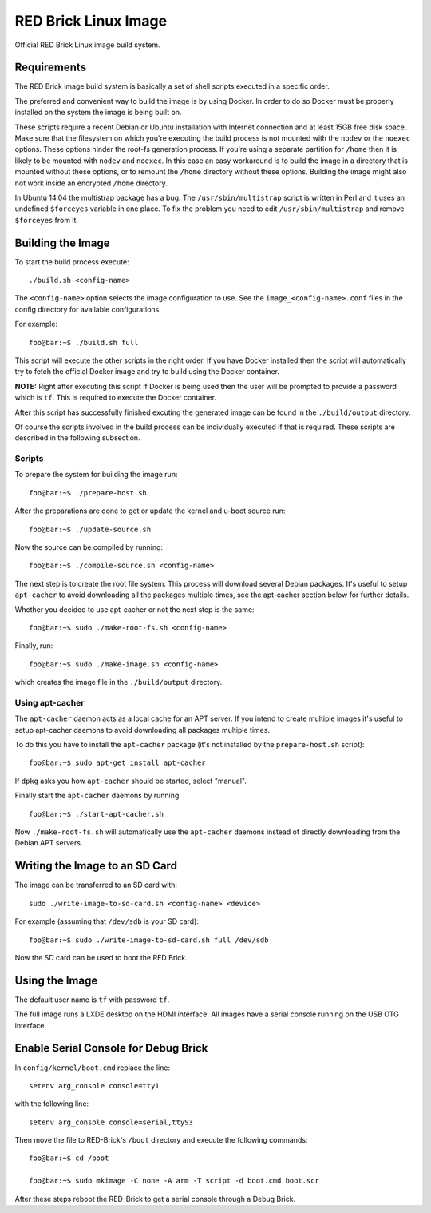 
RED Brick Linux Image
=====================

Official RED Brick Linux image build system.

Requirements
------------

The RED Brick image build system is basically a set of shell scripts
executed in a specific order.

The preferred and convenient way to build the image is by using Docker.
In order to do so Docker must be properly installed on the system the
image is being built on.

These scripts require a recent Debian or Ubuntu installation with Internet
connection and at least 15GB free disk space. Make sure that the filesystem
on which you're executing the build process is not mounted with the ``nodev``
or the ``noexec`` options. These options hinder the root-fs generation process.
If you're using a separate partition for ``/home`` then it is likely to be mounted
with ``nodev`` and ``noexec``. In this case an easy workaround is to build the
image in a directory that is mounted without these options, or to remount the
``/home`` directory without these options. Building the image might also not work
inside an encrypted ``/home`` directory.

In Ubuntu 14.04 the multistrap package has a bug. The ``/usr/sbin/multistrap``
script is written in Perl and it uses an undefined ``$forceyes`` variable in
one place. To fix the problem you need to edit ``/usr/sbin/multistrap`` and
remove ``$forceyes`` from it.

Building the Image
------------------

To start the build process execute::

 ./build.sh <config-name>

The ``<config-name>`` option selects the image configuration to use.
See the ``image_<config-name>.conf`` files in the config directory for
available configurations.

For example::

 foo@bar:~$ ./build.sh full

This script will execute the other scripts in the right order. If you have Docker
installed then the script will automatically try to fetch the official Docker image
and try to build using the Docker container.

**NOTE:**
Right after executing this script if Docker is being used then the user will be
prompted to provide a password which is ``tf``. This is required to execute the
Docker container.

After this script has successfully finished excuting the generated image can be found
in the ``./build/output`` directory.

Of course the scripts involved in the build process can be individually executed if
that is required. These scripts are described in the following subsection.

Scripts
^^^^^^^

To prepare the system for building the image run::

 foo@bar:~$ ./prepare-host.sh

After the preparations are done to get or update the kernel and u-boot source run::

 foo@bar:~$ ./update-source.sh

Now the source can be compiled by running::

 foo@bar:~$ ./compile-source.sh <config-name>

The next step is to create the root file system. This process will download
several Debian packages. It's useful to setup ``apt-cacher`` to avoid downloading
all the packages multiple times, see the apt-cacher section below for further details.

Whether you decided to use apt-cacher or not the next step is the same::

 foo@bar:~$ sudo ./make-root-fs.sh <config-name>

Finally, run::

 foo@bar:~$ sudo ./make-image.sh <config-name>

which creates the image file in the ``./build/output`` directory.

Using apt-cacher
^^^^^^^^^^^^^^^^

The ``apt-cacher`` daemon acts as a local cache for an APT server. If you intend
to create multiple images it's useful to setup apt-cacher daemons to avoid
downloading all packages multiple times.

To do this you have to install the ``apt-cacher`` package (it's not installed
by the ``prepare-host.sh`` script)::

 foo@bar:~$ sudo apt-get install apt-cacher

If ``dpkg`` asks you how ``apt-cacher`` should be started, select "manual".

Finally start the ``apt-cacher`` daemons by running::

 foo@bar:~$ ./start-apt-cacher.sh

Now ``./make-root-fs.sh`` will automatically use the ``apt-cacher`` daemons
instead of directly downloading from the Debian APT servers.

Writing the Image to an SD Card
-------------------------------

The image can be transferred to an SD card with::

 sudo ./write-image-to-sd-card.sh <config-name> <device>

For example (assuming that ``/dev/sdb`` is your SD card)::

 foo@bar:~$ sudo ./write-image-to-sd-card.sh full /dev/sdb

Now the SD card can be used to boot the RED Brick.

Using the Image
---------------

The default user name is ``tf`` with password ``tf``.

The full image runs a LXDE desktop on the HDMI interface.
All images have a serial console running on the USB OTG
interface.

Enable Serial Console for Debug Brick
-------------------------------------

In ``config/kernel/boot.cmd`` replace the line::

 setenv arg_console console=tty1

with the following line::

 setenv arg_console console=serial,ttyS3

Then move the file to RED-Brick's ``/boot`` directory and execute the following commands::

 foo@bar:~$ cd /boot

 foo@bar:~$ sudo mkimage -C none -A arm -T script -d boot.cmd boot.scr

After these steps reboot the RED-Brick to get a serial console through a Debug Brick.

